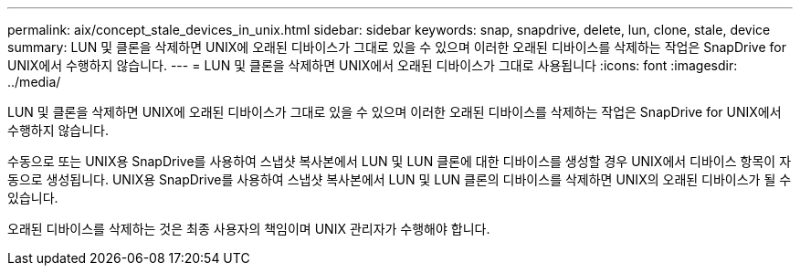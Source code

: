 ---
permalink: aix/concept_stale_devices_in_unix.html 
sidebar: sidebar 
keywords: snap, snapdrive, delete, lun, clone, stale, device 
summary: LUN 및 클론을 삭제하면 UNIX에 오래된 디바이스가 그대로 있을 수 있으며 이러한 오래된 디바이스를 삭제하는 작업은 SnapDrive for UNIX에서 수행하지 않습니다. 
---
= LUN 및 클론을 삭제하면 UNIX에서 오래된 디바이스가 그대로 사용됩니다
:icons: font
:imagesdir: ../media/


[role="lead"]
LUN 및 클론을 삭제하면 UNIX에 오래된 디바이스가 그대로 있을 수 있으며 이러한 오래된 디바이스를 삭제하는 작업은 SnapDrive for UNIX에서 수행하지 않습니다.

수동으로 또는 UNIX용 SnapDrive를 사용하여 스냅샷 복사본에서 LUN 및 LUN 클론에 대한 디바이스를 생성할 경우 UNIX에서 디바이스 항목이 자동으로 생성됩니다. UNIX용 SnapDrive를 사용하여 스냅샷 복사본에서 LUN 및 LUN 클론의 디바이스를 삭제하면 UNIX의 오래된 디바이스가 될 수 있습니다.

오래된 디바이스를 삭제하는 것은 최종 사용자의 책임이며 UNIX 관리자가 수행해야 합니다.
